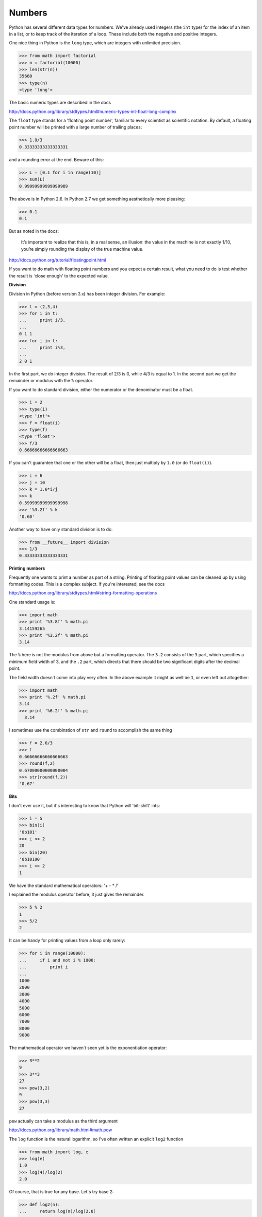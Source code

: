 .. _numbers:

#######
Numbers
#######

Python has several different data types for numbers.  We've already used integers (the ``int`` type) for the index of an item in a list, or to keep track of the iteration of a loop.  These include both the negative and positive integers.

One nice thing in Python is the ``long`` type, which are integers with unlimited precision.

>>> from math import factorial
>>> n = factorial(10000)
>>> len(str(n))
35660
>>> type(n)
<type 'long'>

The basic numeric types are described in the docs

http://docs.python.org/library/stdtypes.html#numeric-types-int-float-long-complex

The ``float`` type stands for a 'floating point number', familiar to every scientist as scientific notation.  By default, a floating point number will be printed with a large number of trailing places:

>>> 1.0/3
0.33333333333333331

and a rounding error at the end.  Beware of this:

>>> L = [0.1 for i in range(10)]
>>> sum(L)
0.99999999999999989

The above is in Python 2.6.  In Python 2.7 we get something aesthetically more pleasing:

>>> 0.1
0.1

But as noted in the docs:

     It’s important to realize that this is, in a real sense, an illusion: the value in the machine is not exactly 1/10, you’re simply rounding the display of the true machine value.

http://docs.python.org/tutorial/floatingpoint.html

If you want to do math with floating point numbers and you expect a certain result, what you need to do is test whether the result is 'close enough' to the expected value.

**Division**

Division in Python (before version 3.x) has been integer division.  For example:

>>> t = (2,3,4)
>>> for i in t:
...     print i/3,
... 
0 1 1
>>> for i in t:
...     print i%3,
... 
2 0 1

In the first part, we do integer division.  The result of 2/3 is 0, while 4/3 is equal to 1.  In the second part we get the remainder or modulus with the ``%`` operator.

If you want to do standard division, either the numerator or the denominator must be a float.


>>> i = 2
>>> type(i)
<type 'int'>
>>> f = float(i)
>>> type(f)
<type 'float'>
>>> f/3
0.66666666666666663

If you can't guarantee that one or the other will be a float, then just multiply by ``1.0`` (or do ``float(i)``).

>>> i = 6
>>> j = 10
>>> k = 1.0*i/j
>>> k
0.59999999999999998
>>> '%3.2f' % k
'0.60'

Another way to have only standard division is to do:

>>> from __future__ import division
>>> 1/3
0.33333333333333331

**Printing numbers**

Frequently one wants to print a number as part of a string.  Printing of floating point values can be cleaned up by using formatting codes.  This is a complex subject.  If you're interested, see the docs

http://docs.python.org/library/stdtypes.html#string-formatting-operations

One standard usage is:

>>> import math
>>> print '%3.8f' % math.pi
3.14159265
>>> print '%3.2f' % math.pi
3.14

The ``%`` here is not the modulus from above but a formatting operator.  The ``3.2`` consists of the ``3`` part, which specifies a minimum field width of 3, and the ``.2`` part, which directs that there should be two significant digits after the decimal point.

The field width doesn't come into play very often.  In the above example it might as well be ``1``, or even left out altogether:

>>> import math
>>> print '%.2f' % math.pi
3.14
>>> print '%6.2f' % math.pi
  3.14

I sometimes use the combination of ``str`` and ``round`` to accomplish the same thing

>>> f = 2.0/3
>>> f
0.66666666666666663
>>> round(f,2)
0.67000000000000004
>>> str(round(f,2))
'0.67'

**Bits**

I don't ever use it, but it's interesting to know that Python will 'bit-shift' ints:

>>> i = 5
>>> bin(i)
'0b101'
>>> i << 2
20
>>> bin(20)
'0b10100'
>>> i >> 2
1

We have the standard mathematical operators:  '+ - * /'

I explained the modulus operator before, it just gives the remainder.

>>> 5 % 2
1
>>> 5/2
2

It can be handy for printing values from a loop only rarely:

>>> for i in range(10000):
...     if i and not i % 1000:
...         print i
... 
1000
2000
3000
4000
5000
6000
7000
8000
9000

The mathematical operator we haven't seen yet is the exponentiation operator:

>>> 3**2
9
>>> 3**3
27
>>> pow(3,2)
9
>>> pow(3,3)
27

``pow`` actually can take a modulus as the third argument

http://docs.python.org/library/math.html#math.pow

The ``log`` function is the natural logarithm, so I've often written an explicit ``log2`` function

>>> from math import log, e
>>> log(e)
1.0
>>> log(4)/log(2)
2.0

Of course, that is true for any base.  Let's try base 2:

>>> def log2(n):
...     return log(n)/log(2.0)
... 
>>> log2(4)
2.0

I notice in looking at the docs above there is a ``log10`` function and also an extra possible argument of a base to ``log``.  I didn't know that!

>>> log(4,2)
2.0
>>> math.log10(2)
0.3010299956639812

All these years writing my own log2 function.  Oh well.  That brings up a small point:  it's difficult to unlearn old habits.  Sometimes my code might not be the latest and greatest, I'm just happy if it works.  YMMV.

